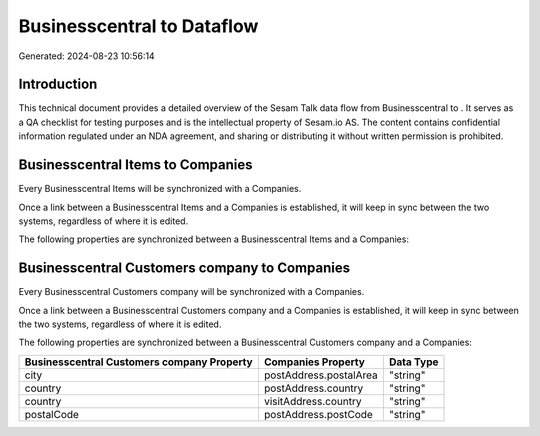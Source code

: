 ============================
Businesscentral to  Dataflow
============================

Generated: 2024-08-23 10:56:14

Introduction
------------

This technical document provides a detailed overview of the Sesam Talk data flow from Businesscentral to . It serves as a QA checklist for testing purposes and is the intellectual property of Sesam.io AS. The content contains confidential information regulated under an NDA agreement, and sharing or distributing it without written permission is prohibited.

Businesscentral Items to  Companies
-----------------------------------
Every Businesscentral Items will be synchronized with a  Companies.

Once a link between a Businesscentral Items and a  Companies is established, it will keep in sync between the two systems, regardless of where it is edited.

The following properties are synchronized between a Businesscentral Items and a  Companies:

.. list-table::
   :header-rows: 1

   * - Businesscentral Items Property
     -  Companies Property
     -  Data Type


Businesscentral Customers company to  Companies
-----------------------------------------------
Every Businesscentral Customers company will be synchronized with a  Companies.

Once a link between a Businesscentral Customers company and a  Companies is established, it will keep in sync between the two systems, regardless of where it is edited.

The following properties are synchronized between a Businesscentral Customers company and a  Companies:

.. list-table::
   :header-rows: 1

   * - Businesscentral Customers company Property
     -  Companies Property
     -  Data Type
   * - city
     - postAddress.postalArea
     - "string"
   * - country
     - postAddress.country
     - "string"
   * - country
     - visitAddress.country
     - "string"
   * - postalCode
     - postAddress.postCode
     - "string"

